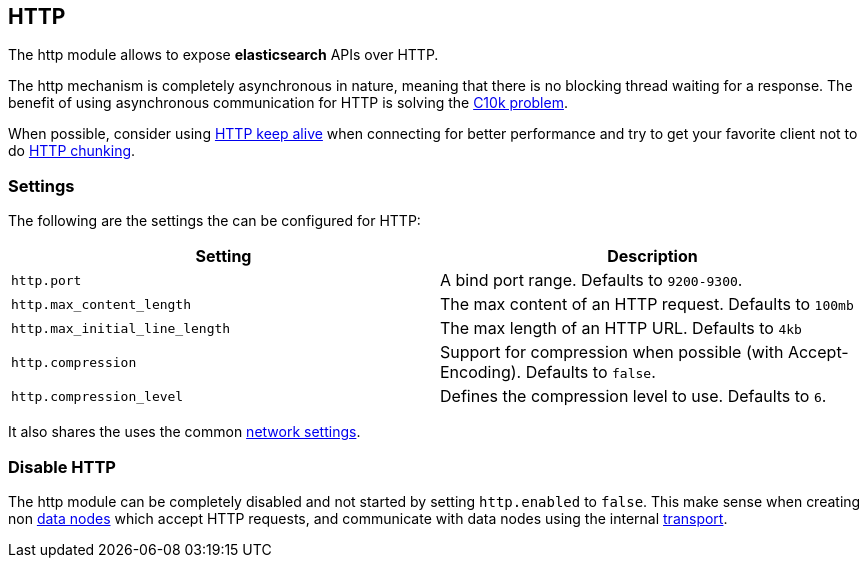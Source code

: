 [[modules-http]]
== HTTP

The http module allows to expose *elasticsearch* APIs
over HTTP.

The http mechanism is completely asynchronous in nature, meaning that
there is no blocking thread waiting for a response. The benefit of using
asynchronous communication for HTTP is solving the
http://en.wikipedia.org/wiki/C10k_problem[C10k problem].

When possible, consider using
http://en.wikipedia.org/wiki/Keepalive#HTTP_Keepalive[HTTP keep alive]
when connecting for better performance and try to get your favorite
client not to do
http://en.wikipedia.org/wiki/Chunked_transfer_encoding[HTTP chunking].

[float]
=== Settings

The following are the settings the can be configured for HTTP:

[cols="<,<",options="header",]
|=======================================================================
|Setting |Description
|`http.port` |A bind port range. Defaults to `9200-9300`.

|`http.max_content_length` |The max content of an HTTP request. Defaults
to `100mb`

|`http.max_initial_line_length` |The max length of an HTTP URL. Defaults
to `4kb`

|`http.compression` |Support for compression when possible (with
Accept-Encoding). Defaults to `false`.

|`http.compression_level` |Defines the compression level to use.
Defaults to `6`.
|=======================================================================

It also shares the uses the common
<<modules-network,network settings>>.

[float]
=== Disable HTTP

The http module can be completely disabled and not started by setting
`http.enabled` to `false`. This make sense when creating non
<<modules-node,data nodes>> which accept HTTP
requests, and communicate with data nodes using the internal
<<modules-transport,transport>>.
